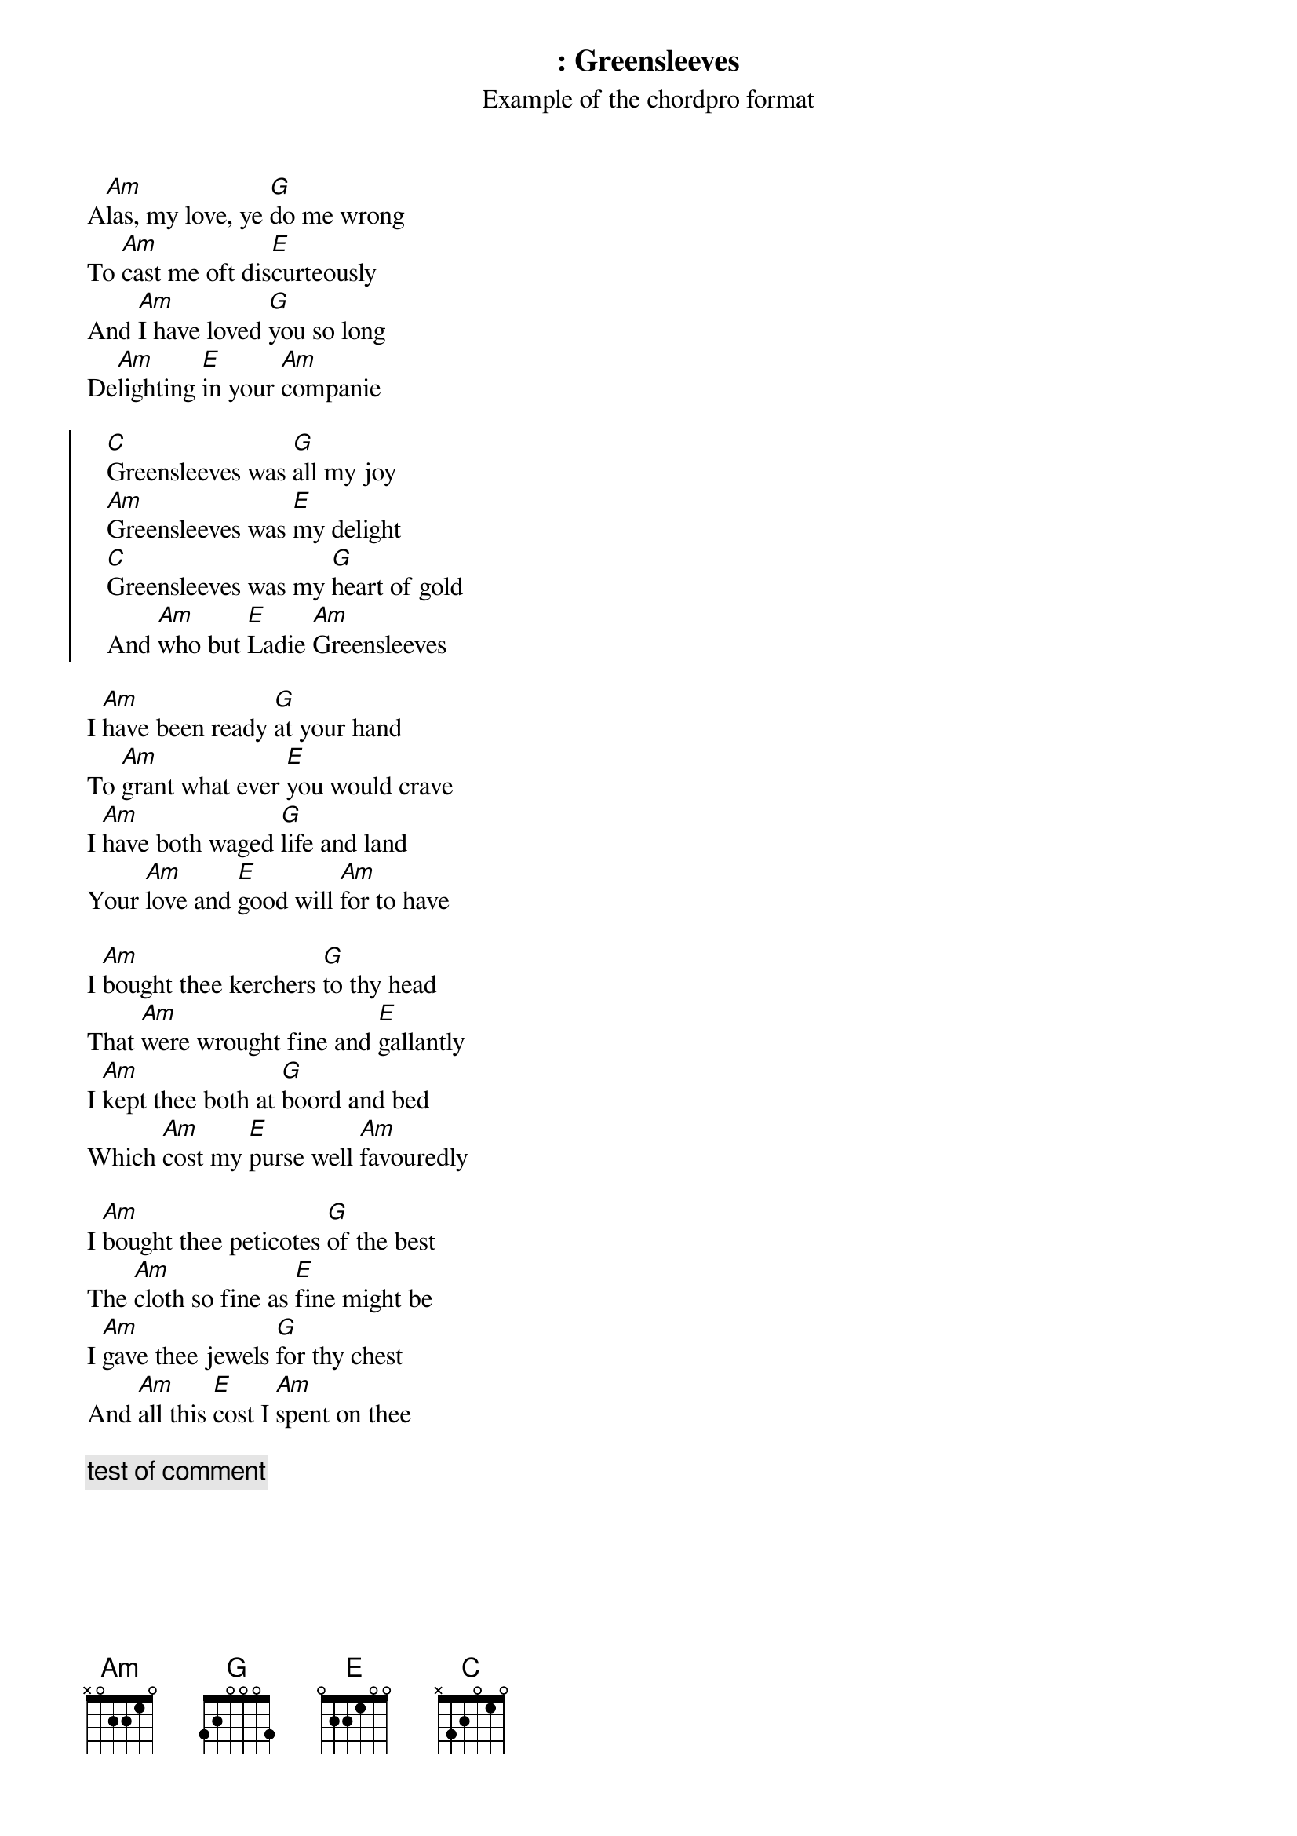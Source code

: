 {lang : en}
{columns :  2}
{title : Greensleeves}
{subtitle: Example of the chordpro format}
{artist: Traditionnel}
{album : Angleterre}
{define: DO base-fret 1 frets x 3 2 0 1 0}


A[Am]las, my love, ye [G]do me wrong
To [Am]cast me oft dis[E]curteously
And [Am]I have loved [G]you so long
De[Am]lighting [E]in your [Am]companie

{start_of_chorus}
   [C]Greensleeves was [G]all my joy
   [Am]Greensleeves was [E]my delight
   [C]Greensleeves was my [G]heart of gold
   And [Am]who but [E]Ladie [Am]Greensleeves
{end_of_chorus}

I [Am]have been ready [G]at your hand
To [Am]grant what ever [E]you would crave
I [Am]have both waged [G]life and land
Your [Am]love and [E]good will [Am]for to have

I [Am]bought thee kerchers [G]to thy head
That [Am]were wrought fine and [E]gallantly
I [Am]kept thee both at [G]boord and bed
Which [Am]cost my [E]purse well [Am]favouredly

I [Am]bought thee peticotes [G]of the best
The [Am]cloth so fine as [E]fine might be
I [Am]gave thee jewels [G]for thy chest
And [Am]all this [E]cost I [Am]spent on thee

{comment:test of comment}

{guitar_comment: test of guitar comment}


Thy [Am]smock of silke, both [G]faire and white
With [Am]gold embrodered [E]gorgeously
Thy [Am]peticote of [G]sendall right
And [Am]this I [E]bought thee [Am]gladly